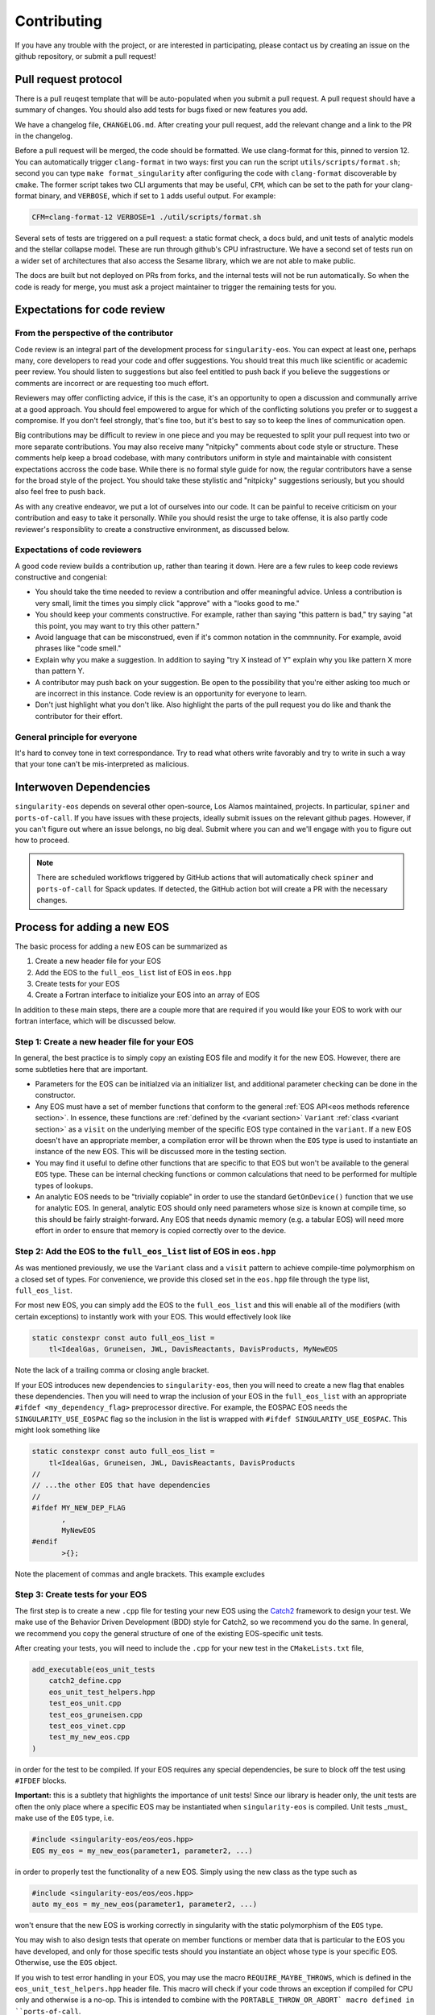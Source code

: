 .. _contributing-doc:

.. _Catch2: https://github.com/catchorg/Catch2/blob/devel/docs/tutorial.md

Contributing
=============

If you have any trouble with the project, or are interested in
participating, please contact us by creating an issue on the github
repository, or submit a pull request!

Pull request protocol
----------------------

There is a pull reuqest template that will be auto-populated when you
submit a pull request. A pull request should have a summary of
changes. You should also add tests for bugs fixed or new features you
add.

We have a changelog file, ``CHANGELOG.md``. After creating your pull
request, add the relevant change and a link to the PR in the
changelog.

Before a pull request will be merged, the code should be formatted. We
use clang-format for this, pinned to version 12. You can automatically
trigger ``clang-format`` in two ways: first you can run the script
``utils/scripts/format.sh``; second you can type ``make
format_singularity`` after configuring the code with ``clang-format``
discoverable by ``cmake``. The former script takes two CLI arguments
that may be useful, ``CFM``, which can be set to the path for your
clang-format binary, and ``VERBOSE``, which if set to ``1`` adds
useful output. For example:

.. code-block:: bash

    CFM=clang-format-12 VERBOSE=1 ./util/scripts/format.sh

Several sets of tests are triggered on a pull request: a static format
check, a docs buld, and unit tests of analytic models and the stellar
collapse model. These are run through github's CPU infrastructure. We
have a second set of tests run on a wider set of architectures that
also access the Sesame library, which we are not able to make public.

The docs are built but not deployed on PRs from forks, and the
internal tests will not be run automatically. So when the code is
ready for merge, you must ask a project maintainer to trigger the
remaining tests for you.

Expectations for code review
-----------------------------

From the perspective of the contributor
````````````````````````````````````````

Code review is an integral part of the development process
for ``singularity-eos``. You can expect at least one, perhaps many,
core developers to read your code and offer suggestions.
You should treat this much like scientific or academic peer review.
You should listen to suggestions but also feel entitled to push back
if you believe the suggestions or comments are incorrect or
are requesting too much effort.

Reviewers may offer conflicting advice, if this is the case, it's an
opportunity to open a discussion and communally arrive at a good
approach. You should feel empowered to argue for which of the
conflicting solutions you prefer or to suggest a compromise. If you
don't feel strongly, that's fine too, but it's best to say so to keep
the lines of communication open.

Big contributions may be difficult to review in one piece and you may
be requested to split your pull request into two or more separate
contributions. You may also receive many "nitpicky" comments about
code style or structure. These comments help keep a broad codebase,
with many contributors uniform in style and maintainable with
consistent expectations accross the code base. While there is no
formal style guide for now, the regular contributors have a sense for
the broad style of the project. You should take these stylistic and
"nitpicky" suggestions seriously, but you should also feel free to
push back.

As with any creative endeavor, we put a lot of ourselves into our
code. It can be painful to receive criticism on your contribution and
easy to take it personally. While you should resist the urge to take
offense, it is also partly code reviewer's responsiblity to create a
constructive environment, as discussed below.

Expectations of code reviewers
````````````````````````````````

A good code review builds a contribution up, rather than tearing it
down. Here are a few rules to keep code reviews constructive and
congenial:

* You should take the time needed to review a contribution and offer
  meaningful advice. Unless a contribution is very small, limit
  the times you simply click "approve" with a "looks good to me."

* You should keep your comments constructive. For example, rather than
  saying "this pattern is bad," try saying "at this point, you may
  want to try this other pattern."

* Avoid language that can be misconstrued, even if it's common
  notation in the commnunity. For example, avoid phrases like "code
  smell."

* Explain why you make a suggestion. In addition to saying "try X
  instead of Y" explain why you like pattern X more than pattern Y.

* A contributor may push back on your suggestion. Be open to the
  possibility that you're either asking too much or are incorrect in
  this instance. Code review is an opportunity for everyone to learn.

* Don't just highlight what you don't like. Also highlight the parts
  of the pull request you do like and thank the contributor for their
  effort.

General principle for everyone
```````````````````````````````

It's hard to convey tone in text correspondance. Try to read what
others write favorably and try to write in such a way that your tone
can't be mis-interpreted as malicious.

Interwoven Dependencies
------------------------

``singularity-eos`` depends on several other open-source, Los Alamos
maintained, projects. In particular, ``spiner`` and
``ports-of-call``. If you have issues with these projects, ideally
submit issues on the relevant github pages. However, if you can't
figure out where an issue belongs, no big deal. Submit where you can
and we'll engage with you to figure out how to proceed.

.. note::
   There are scheduled workflows triggered by GitHub actions that will
   automatically check ``spiner`` and ``ports-of-call`` for Spack updates.  If
   detected, the GitHub action bot will create a PR with the necessary changes.

Process for adding a new EOS
----------------------------

The basic process for adding a new EOS can be summarized as

#. Create a new header file for your EOS
#. Add the EOS to the ``full_eos_list`` list of EOS in ``eos.hpp``
#. Create tests for your EOS
#. Create a Fortran interface to initialize your EOS into an array of EOS

In addition to these main steps, there are a couple more that are required if
you would like your EOS to work with our fortran interface, which will be
discussed below.

Step 1: Create a new header file for your EOS
`````````````````````````````````````````````

In general, the best practice is to simply copy an existing EOS file and modify
it for the new EOS. However, there are some subtleties here that are important.

- Parameters for the EOS can be initialzed via an initializer list, and
  additional parameter checking can be done in the constructor.
- Any EOS must have a set of member functions that conform to the general
  :ref:`EOS API<eos methods reference section>`. In essence, these functions are
  :ref:`defined by the <variant section>` ``Variant`` :ref:`class <variant
  section>` as a ``visit`` on the underlying member of the specific EOS type
  contained in the ``variant``. If a new EOS doesn't have an appropriate
  member, a compilation error will be thrown when the ``EOS`` type is used to
  instantiate an instance of the new EOS. This will be discussed more in the
  testing section.
- You may find it useful to define other functions that are specific to that EOS
  but won't be available to the general ``EOS`` type. These can be internal
  checking functions or common calculations that need to be performed for
  multiple types of lookups.
- An analytic EOS needs to be "trivially copiable" in order to use the standard
  ``GetOnDevice()`` function that we use for analytic EOS. In general, analytic
  EOS should only need parameters whose size is known at compile time, so this
  should be fairly straight-forward. Any EOS that needs dynamic memory (e.g.
  a tabular EOS) will need more effort in order to ensure that memory is copied
  correctly over to the device.


Step 2: Add the EOS to the ``full_eos_list`` list of EOS in ``eos.hpp``
````````````````````````````````````````````````````````````````````````

As was mentioned previously, we use the ``Variant`` class and a ``visit``
pattern to achieve compile-time polymorphism on a closed set of types. For
convenience, we provide this closed set in the ``eos.hpp`` file through the
type list, ``full_eos_list``.

For most new EOS, you can simply add the EOS to the ``full_eos_list`` and this
will enable all of the modifiers (with certain exceptions) to instantly work
with your EOS. This would effectively look like

.. code-block:: c++

    static constexpr const auto full_eos_list =
        tl<IdealGas, Gruneisen, JWL, DavisReactants, DavisProducts, MyNewEOS

Note the lack of a trailing comma or closing angle bracket.

If your EOS introduces new dependencies to ``singularity-eos``, then you will
need to create a new flag that enables these dependencies. Then you will need to
wrap the inclusion of your EOS in the ``full_eos_list`` with an appropriate
``#ifdef <my_dependency_flag>`` preprocessor directive. For example, the EOSPAC
EOS needs the ``SINGULARITY_USE_EOSPAC`` flag so the inclusion in the list is
wrapped with ``#ifdef SINGULARITY_USE_EOSPAC``. This might look something like

.. code-block:: c++

    static constexpr const auto full_eos_list =
        tl<IdealGas, Gruneisen, JWL, DavisReactants, DavisProducts
    //
    // ...the other EOS that have dependencies
    //
    #ifdef MY_NEW_DEP_FLAG
           ,
           MyNewEOS
    #endif
           >{};

Note the placement of commas and angle brackets. This example excludes 

Step 3: Create tests for your EOS
`````````````````````````````````

The first step is to create a new ``.cpp`` file for testing your new EOS using
the `Catch2 <Catch2_>`_ framework to design your test. We make use of the
Behavior Driven Development (BDD) style for Catch2, so we recommend you do the
same. In general, we recommend you copy the general structure of one of the
existing EOS-specific unit tests.

After creating your tests, you will need to include the ``.cpp`` for your new
test in the ``CMakeLists.txt`` file, 

.. code-block:: cmake

    add_executable(eos_unit_tests
        catch2_define.cpp
        eos_unit_test_helpers.hpp
        test_eos_unit.cpp
        test_eos_gruneisen.cpp
        test_eos_vinet.cpp
        test_my_new_eos.cpp
    )

in order for the test to be compiled. If your EOS requires any special
dependencies, be sure to block off the test using ``#IFDEF`` blocks.

**Important:** this is a subtlety that highlights the importance of unit tests!
Since our library is header only, the unit tests are often the only place where
a specific EOS may be instantiated when ``singularity-eos`` is compiled. Unit
tests _must_ make use of the ``EOS`` type, i.e.

.. code-block:: c++

    #include <singularity-eos/eos/eos.hpp>
    EOS my_eos = my_new_eos(parameter1, parameter2, ...)

in order to properly test the functionality of a new EOS. Simply using the
new class as the type such as

.. code-block:: c++

    #include <singularity-eos/eos/eos.hpp>
    auto my_eos = my_new_eos(parameter1, parameter2, ...)

won't ensure that the new EOS is working correctly in singularity with the
static polymorphism of the ``EOS`` type.

You may wish to also design tests that operate on member functions or member
data that is particular to the EOS you have developed, and only for those
specific tests should you instantiate an object whose type is your specific
EOS. Otherwise, use the ``EOS`` object.

If you wish to test error handling in your EOS, you may use the macro
``REQUIRE_MAYBE_THROWS``, which is defined in the ``eos_unit_test_helpers.hpp``
header file. This macro will check if your code throws an exception if
compiled for CPU only and otherwise is a no-op. This is intended to combine with
the ``PORTABLE_THROW_OR_ABORT` macro defined in ``ports-of-call``.

Step 4: Fortran interface
`````````````````````````

At this point your new EOS should be usable to any host code written in C++. To
allow the EOS to work with Fortran, an initializer wrapper function needs to be
defined and interfaced with Fortran.

First, the C++ intialization function needs to be named soas to avoid namespace
conflicts. We typically name the initialization functions ``init_sg_<EOSName>``.
For example, the function for initialing an ideal gas looks like

.. code-block:: c++

    int init_sg_IdealGas(const int matindex, EOS *eos, const double gm1,
                         const double Cv, int const *const enabled,
                         double *const vals) {
      assert(matindex >= 0);
      EOS eosi = SGAPPLYMODSIMPLE(IdealGas(gm1, Cv));
      if (enabled[3] == 1) {
        singularity::pAlpha2BilinearRampParams(eosi, vals[2], vals[3], vals[4], vals[2],
                                               vals[3], vals[4], vals[5]);
      }
      EOS eos_ = SGAPPLYMOD(IdealGas(gm1, Cv));
      eos[matindex] = eos_.GetOnDevice();
      return 0;
    }

Here the ``*eos`` is a pointer to a container of ``EOS`` objects and the
``matindex`` integer indicates the index at which this EOS will reside in that
container. The ``gm1`` and ``Cv`` inputs are all of the required parameters to
initialize the EOS, while the ``enabled`` and ``vals`` variables are used by
the ``SGAPPLYMOD`` and ``SGAPPLYMODSIMPLE`` macros to apply specific modifiers
to the EOS. The return value of the function is an integer error code that may
or may not be relevant to all EOS.

We also overload the initialization function to make the ``enabled`` and
``vals`` variables effectively optional.

.. code-block:: c++

    int init_sg_IdealGas(const int matindex, EOS *eos, const double gm1,
                         const double Cv) {
      return init_sg_IdealGas(matindex, eos, gm1, Cv, def_en, def_v);
    }

Finally the fortran side, we then define a fortran interface to the C++
initialization function,

.. code-block:: fortran

      interface
        integer(kind=c_int) function &
          init_sg_IdealGas(matindex, eos, gm1, Cv, sg_mods_enabled, &
                           sg_mods_values) &
          bind(C, name='init_sg_IdealGas')
          import
          integer(c_int), value, intent(in)      :: matindex
          type(c_ptr), value, intent(in)         :: eos
          real(kind=c_double), value, intent(in) :: gm1, Cv
          type(c_ptr), value, intent(in)         :: sg_mods_enabled, sg_mods_values
        end function init_sg_IdealGas
      end interface

and a fortran wrapper function to call the C++ function:

.. code-block:: fortran

      integer function init_sg_IdealGas_f(matindex, eos, gm1, Cv, &
                                          sg_mods_enabled, sg_mods_values) &
        result(err)
        integer(c_int), value, intent(in) :: matindex
        type(sg_eos_ary_t), intent(in)    :: eos
        real(kind=8), value, intent(in)   :: gm1, Cv
        integer(kind=c_int), dimension(:), target, intent(inout) :: sg_mods_enabled
        real(kind=8), dimension(:), target, intent(inout)        :: sg_mods_values
        err = init_sg_IdealGas(matindex-1, eos%ptr, gm1, Cv, &
                               c_loc(sg_mods_enabled), c_loc(sg_mods_values))
      end function init_sg_IdealGas_f

Note that the ``eos`` variable of type ``sg_eos_ary_t`` is just a simple wrapper
for the C pointer to the actual EOS object.

A Note on the EOS Builder
`````````````````````````

The :ref:`EOS Builder <eos builder section>` is a tool that eliminates the need
for chaining together an EOS with a series of modifiers by instead specifing
the parameters and modifications in one function. This convenience comes at the
cost of added development complexity though, and so we do not require a new EOS
to be available for the EOS Builder.

At a basic level though, the EOS needs to be declared in the ``EOSType`` enum
and logic needs to be added to initialze the EOS parameters. More effort may be
needed to make the EOS compatible with modifiers and we point the interested
contributor to the existing EOS as examples.


Notes for Contributors on navigating/developing code features
-------------------------------------------------------------

Some notes on style and code architecture
``````````````````````````````````````````

* ``singularity-eos`` is primarily designed to provide needed equation
  of state functionality to continuum dynamics codes. It isn't
  supposed to provide the most accurate or complete picture of thermal
  or statistical physics. As such the project tries to limit
  capabilities to this scope.

* A major influence on code style and architecture is the
  `ten rules for developing safety-critical code`_, by Gerard Holzmann.
  Safety critical code is code that exists in a context where failure
  implies serious harm. A flight controler on an airplane or
  spacecraft or the microcontroller in a car are examples of
  safety-critical contexts. ``singularity-eos`` is not safety-critical
  but many of the coding habits advocated for by Holzmann produce
  long-lived, easy to understand, easy to parse, and easy to maintain code.
  And we take many of the rules to heart. Here are a few that are most
  relevant to ``singularity-eos``. They have been adapted slightly to 
  our context.

    #. Avoid complex flow constructs such as gotos.

    #. All loops must have fixed bounds. This prevents runaway
       code. (Note this implies that as a general rule, one should use
       ``for`` loops, not ``while`` loops. It also implies one should
       keep recursion to a minimum.)

    #. Heap memory allocation should only be performed at
       initialization. Heap memory de-allocation should only be
       performed at cleanup.

    #. Restrict the length of functions to a single printed page.

    #. Restrict the scope of data to the smallest possible.

    #. Use the preprocessor sparingly.

    #. Limit pointer use to a single dereference. Avoid pointers of
       pointers when possible.

    #. Be compiler warning aware. Try to address compiler warnings as
       they come up.

.. _ten rules for developing safety-critical code: http://web.eecs.umich.edu/~imarkov/10rules.pdf

* ``singularity-eos`` is a modern C++ code
  and both standard template library capabilities and template
  metaprogramming are leveraged frequently. This can sometimes make
  parsing the code difficult. If you see something you don't
  understand, ask. It may be it can be refactored to be more simple or
  better documented.

* As a general rule, to avoid accidental division by zero, use the
  ``robust::ratio(x, y)`` function provided in
  ``singularity-eos/base/robust_utils.hpp`` instead of writing ``x /
  y``.

Performance portability concerns
`````````````````````````````````

``singularity-eos`` is performance portable, meaning it is designed to
run not only on CPUs, but GPUs from a variety of manufacturers,
powered by a variety of device-side development tools such as Cuda,
OpenMP, and OpenACC. This implies several constraints on code
style. Here we briefly discuss a few things one should be aware of.

* **``ports-of-call`` and portability decorators:** Functions that
  should be run on device needs to be decorated with one of the
  following macros: ``PORTABLE_FUNCTION``,
  ``PORTABLE_INLINE_FUNCTION``,
  ``PORTABLE_FORCEINLINE_FUNCTION``. These macros are imported from
  the `ports-of-call`_ library and resolve to the appropriate
  decorations for a given device-side backend such as cuda so the code
  compiles correctly. Code that doesn't need to run on device, 
  such as EOS class constructors, does not need these decorations.

* **Relocatable device code:** It is common in C++ to split code
  between a header file and an implementation file. Functionality that
  is to be called from within loops run on device should not be split
  in this way. Not all accelerator languages support this and the ones
  that do take a performance hit. Instead implement that functionality
  only in a header file and decorate it with
  ``PORTABLE_INLINE_FUNCTION`` or ``PORTABLE_FORCEINLINE_FUNCTION``.

* **Host and device pointers:** Usually accelerators have different
  memory spaces than the CPU they are attached to. So you need to be
  aware that data needs to be copied to an accelerator device to be
  used. If it is not properly copied, the code will likely crash with
  a segfault. In general scalar data such as a single variable (e.g.,
  ``int x``) can be easily and automatically copied to device and you
  don't need to worry about managing it. Arrays and pointers, however,
  are a different story. If you create an array or point to some
  memory on CPU, then you are pointing to a location in memory on your
  CPU. If you try to access it from your accelerator, your code will
  not behave properly. You need to manually copy data from host to
  device in this case. The libraries `ports-of-call`_ and `spiner`_
  offer some functionality for managing arrays on device.

* **Shallow copies:** As a general rule, large
  amount of data stored within an ``EOS`` object should have
  "reference-semantics." This means that if you copy an EOS object, it
  should always be a shallow copy, not a deep copy, unless a deep copy
  is explicitly requested. This is for performance reasons and also to
  simplify the managment of data on device.

* **Real:** The ``Real`` datatype is either a single precision or
  double precision floating point number, depending on how
  `ports-of-call`_ is configured. For most floating point numbers use
  the ``Real`` type. However, be conscious that sometimes you will
  specifically need a single or double precision number, in which case
  you should specify the type as built into the language.

.. _ports-of-call: https://lanl.github.io/ports-of-call/main/index.html

.. _spiner: https://lanl.github.io/spiner/main/index.html

The CRTP slass structure and static polymorphism
````````````````````````````````````````````````

Each of the EOS models in ``singularity-eos`` inherits from a base class in
order to centralize default functionality and avoid code duplication. The
main example of this are the vector overloads.
In the vector overloads, a simple for loop is used to iterate over
the set of states provided to the function and then call the scalar version on
each state. This feature is
general to all types of EOS, but reliant on specific
implementations of the EOS lookups. These functions provide a
default behaviour that we might also want to override for a given equation of
state.

As an example, the vector overloads in the base class take the following form
(in pseudocode):

.. code-block:: c++

    template <typename RealIndexer, typename ConstRealIndexer, typename LambdaIndexer>
    inline void
    TemperatureFromDensityInternalEnergy(ConstRealIndexer &&rhos, ConstRealIndexer &&sies,
                                         RealIndexer &&temperatures, const int num,
                                         LambdaIndexer &&lambdas) const {
    for (int i = 0; i < num; i++) {
        temperatures[i] = eos.TemperatureFromDensityInternalEnergy(rhos[i],
            sies[i], lambdas[i])

where the base class needs to call the specific implementation of the scalar
lookup for the particular EOS. However, this means that the base class needs to
have knowledge of which class is being derived from it in order to call the
correct EOS implementation.

The standard solution to this problem would be to deduce the type of the EOS at
runtime (often through virtual functions) and then call the apprporiate member
function in the derived class. While this is possible on GPU, it becomes
cumbersome, as the user must be very explicit about class inheritence.
Moreover, run-time inheritence relies on relocatable device code, which is not
as performant on device, thanks to weaker cross-compilation unit optimization.
We note that to obtain full performance on device and to build with compilers
that don't support relocatable device code, the entire library must be made
header-only.

We could have used a similar technique to the modifier classes and
pass the EOS as a template paramter, but then the vector function
calls could only be achieved by creating vector modifiers of all the
implemented EOS, and the user would have to manually specify that they want to
use a vector verison of the class.

Since we wanted to both leverage C++ function overloading while enabling
compile-time polymorphism, we decided to use the "curiously recurring template
pattern" (`CRTP`_). The basic idea is two-fold:

1.  The base class is templated on the derived class to avoid the need for
    vtables.

2.  The ``*this`` pointer for the base class can be statically cast to that of
    the derived class. This is only possible because the base class is inherited
    by the derived class and this is known at compile time.

Through template resolution, the compiler can then know exactly which member
functions need to be called at *compile time*. This allows us to write the EOS
implementation in the derived class and have common functionality that leverages
these implementations in the base class.

The above example modified to take advantage of the CRTP becomes

.. code-block:: c++

    template <typename CRTP>
    class EosBase {
     public:
      template <typename RealIndexer, typename ConstRealIndexer, typename LambdaIndexer>
      inline void
      TemperatureFromDensityInternalEnergy(ConstRealIndexer &&rhos, ConstRealIndexer &&sies,
                                           RealIndexer &&temperatures, const int num,
                                           LambdaIndexer &&lambdas) const {
        for (int i = 0; i < num; i++) {
          temperatures[i] = static_cast<CRTP const &>(*this).TemperatureFromDensityInternalEnergy(
            rhos[i], sies[i], lambdas[i]);
      }
    }

The ``EosBase`` class is templated upon the derived class which is passed via the
`CRTP` template parameter. Then the ``EosBase`` class vector implementation
statically casts its own ``*this`` pointer to that of the derived class in order
to call the specific EOS implementation.

The derived class then needs to look something like

.. code-block:: c++

    class EosImplementation : public EosBase<EosImplementation> {
     public:
      static inline Real TemperatureFromDensityInternalEnergy(
          const Real rho, const Real sie, Real *lambda) const {
        // Specific EOS implementation for returning T(rho, e)
        return temperature;
      }
      using EosBase<EosImplementation>::TemperatureFromDensityInternalEnergy
    }

Note that the ``using`` statement needs to be included in order to properly
overload the scalar functionality with the vector functionality. Otherwise the
vector member function is hidden by the derived class method rather than
overloaded.

With several EOS that all inherit from the ``EosBase`` class, we can achieve
static polymorphism in all of the EOS classes without having to duplicate code
in each class.

Note there are several macros to enable the ``using`` statements if
all the functions in the base class can be used freely. Omitting a ``using``
statement allows the developer to provide a custom implementation of a member
function for that particular EOS.

Also note that any new functionality added to the base class needs to be
mirrored in the :ref:`Variant class <variant section>` so that it is accessable
when using the ``EOS`` type.

.. _CRTP: https://www.fluentcpp.com/2017/05/12/curiously-recurring-template-pattern/

Fast Logs and Approximate Log Gridding
```````````````````````````````````````

When spanning many orders of magnitude, Logarithmic grids are a
natural choice. Even spacing in log space corresponds to exponential
spacing in the original linear space. In other words, the grid spacing
is proportional to the value of the independent variable.

One can perform log-linear or log-log interpolation by simply
converting to log space, interpolating as one normally would, and then
converting back out. Unfortunately, logarithms and exponents are
transcendental functions, meaning they are expensive to compute and it
is thus expensive to transform in and out of log space.

To avoid this issue, we construct a space that is *approximately*
logarithmically spaced, but not quite exactly. The requirements for
this space are that the transformation into and out of this space is
fast to compute, continuous, differentiable, analytically invertible,
and close to taking a logarithm or exponentiation (depending on which
way you're going).

To achieve this, we leverage the internal representation of a floating
point number in the IEE standard. In particular, a floating point
number :math:`x` is represented as a mantissa and an exponent in base
2:

.. math::

   x = m 2^e

for mantissa :math:`m` and exponent :math:`e`. The mantiss is
guaranteed to be on the interval :math:`[1/2, 1)`. The standard
library of most low-level languages provides a performant and portable
routine to pick apart this represnetation, ``frexp``, which given a
number :math:`x`, return :math:`m` and :math:`e`.

The log in base 2 ``lg`` of :math:`x` is then given by the logarithm
of the mantissa plus the exponent:

.. math::

   \lg(x) = \lg(m) + e

Therefore, if we can find a fast, invertible approximation to
:math:`\lg(m)`, we will have achieved our goal. It turns out the
expression

.. math::

   2 (x - 1)

works pretty well, so we use that. (To convince yourself of this note
that for :math:`x=1/2` this expression returns -1 and for :math:`x=1`,
it returns 0, which are the correct values of :math:`\lg(x)` at the
bounds of the interval.) Thus our approximate, invertible expression
for :math:`\lg` is just

.. math::

   2 (m - 1) + e

for the mantissa and exponent extracted via ``frexp``. This differs
from :math:`lg` by a maximum of about 0.1, which translates to at most
a 25 percent difference. As discussed above, however, the function
itself is an exact representation of itself and the difference from
:math:`lg` is acceptable.

To invert, we use the built in function that inverts ``frexp``,
``ldexp``, which combines the mantissa and exponent into the original
floating point representation.

This approach is described in more detail in our `short note`_ on the topic.

.. _Short note: https://arxiv.org/abs/2206.08957
